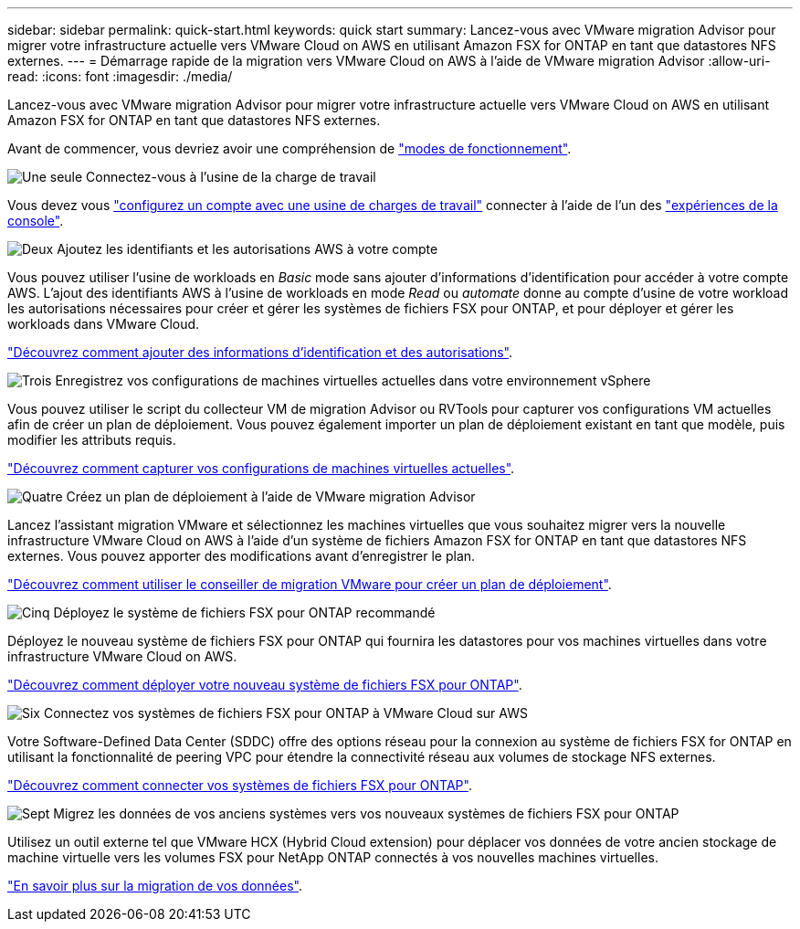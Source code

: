 ---
sidebar: sidebar 
permalink: quick-start.html 
keywords: quick start 
summary: Lancez-vous avec VMware migration Advisor pour migrer votre infrastructure actuelle vers VMware Cloud on AWS en utilisant Amazon FSX for ONTAP en tant que datastores NFS externes. 
---
= Démarrage rapide de la migration vers VMware Cloud on AWS à l'aide de VMware migration Advisor
:allow-uri-read: 
:icons: font
:imagesdir: ./media/


[role="lead"]
Lancez-vous avec VMware migration Advisor pour migrer votre infrastructure actuelle vers VMware Cloud on AWS en utilisant Amazon FSX for ONTAP en tant que datastores NFS externes.

Avant de commencer, vous devriez avoir une compréhension de https://docs.netapp.com/us-en/workload-setup-admin/operational-modes.html["modes de fonctionnement"^].

.image:https://raw.githubusercontent.com/NetAppDocs/common/main/media/number-1.png["Une seule"] Connectez-vous à l'usine de la charge de travail
Vous devez vous https://docs.netapp.com/us-en/workload-setup-admin/sign-up-saas.html["configurez un compte avec une usine de charges de travail"^] connecter à l'aide de l'un des https://docs.netapp.com/us-en/workload-setup-admin/console-experiences.html["expériences de la console"^].

.image:https://raw.githubusercontent.com/NetAppDocs/common/main/media/number-2.png["Deux"] Ajoutez les identifiants et les autorisations AWS à votre compte
[role="quick-margin-para"]
Vous pouvez utiliser l'usine de workloads en _Basic_ mode sans ajouter d'informations d'identification pour accéder à votre compte AWS. L'ajout des identifiants AWS à l'usine de workloads en mode _Read_ ou _automate_ donne au compte d'usine de votre workload les autorisations nécessaires pour créer et gérer les systèmes de fichiers FSX pour ONTAP, et pour déployer et gérer les workloads dans VMware Cloud.

[role="quick-margin-para"]
https://docs.netapp.com/us-en/workload-setup-admin/add-credentials.html["Découvrez comment ajouter des informations d'identification et des autorisations"^].

.image:https://raw.githubusercontent.com/NetAppDocs/common/main/media/number-3.png["Trois"] Enregistrez vos configurations de machines virtuelles actuelles dans votre environnement vSphere
[role="quick-margin-para"]
Vous pouvez utiliser le script du collecteur VM de migration Advisor ou RVTools pour capturer vos configurations VM actuelles afin de créer un plan de déploiement. Vous pouvez également importer un plan de déploiement existant en tant que modèle, puis modifier les attributs requis.

[role="quick-margin-para"]
link:capture-vm-configurations.html["Découvrez comment capturer vos configurations de machines virtuelles actuelles"].

.image:https://raw.githubusercontent.com/NetAppDocs/common/main/media/number-4.png["Quatre"] Créez un plan de déploiement à l'aide de VMware migration Advisor
[role="quick-margin-para"]
Lancez l'assistant migration VMware et sélectionnez les machines virtuelles que vous souhaitez migrer vers la nouvelle infrastructure VMware Cloud on AWS à l'aide d'un système de fichiers Amazon FSX for ONTAP en tant que datastores NFS externes. Vous pouvez apporter des modifications avant d'enregistrer le plan.

[role="quick-margin-para"]
link:launch-onboarding-advisor.html["Découvrez comment utiliser le conseiller de migration VMware pour créer un plan de déploiement"].

.image:https://raw.githubusercontent.com/NetAppDocs/common/main/media/number-5.png["Cinq"] Déployez le système de fichiers FSX pour ONTAP recommandé
[role="quick-margin-para"]
Déployez le nouveau système de fichiers FSX pour ONTAP qui fournira les datastores pour vos machines virtuelles dans votre infrastructure VMware Cloud on AWS.

[role="quick-margin-para"]
link:deploy-fsx-file-system.html["Découvrez comment déployer votre nouveau système de fichiers FSX pour ONTAP"].

.image:https://raw.githubusercontent.com/NetAppDocs/common/main/media/number-6.png["Six"] Connectez vos systèmes de fichiers FSX pour ONTAP à VMware Cloud sur AWS
[role="quick-margin-para"]
Votre Software-Defined Data Center (SDDC) offre des options réseau pour la connexion au système de fichiers FSX for ONTAP en utilisant la fonctionnalité de peering VPC pour étendre la connectivité réseau aux volumes de stockage NFS externes.

[role="quick-margin-para"]
link:connect-sddc-to-fsx.html["Découvrez comment connecter vos systèmes de fichiers FSX pour ONTAP"].

.image:https://raw.githubusercontent.com/NetAppDocs/common/main/media/number-7.png["Sept"] Migrez les données de vos anciens systèmes vers vos nouveaux systèmes de fichiers FSX pour ONTAP
[role="quick-margin-para"]
Utilisez un outil externe tel que VMware HCX (Hybrid Cloud extension) pour déplacer vos données de votre ancien stockage de machine virtuelle vers les volumes FSX pour NetApp ONTAP connectés à vos nouvelles machines virtuelles.

[role="quick-margin-para"]
link:migrate-data.html["En savoir plus sur la migration de vos données"].

